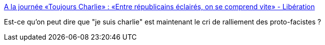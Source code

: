:jbake-type: post
:jbake-status: published
:jbake-title: A la journée «Toujours Charlie» : «Entre républicains éclairés, on se comprend vite» - Libération
:jbake-tags: france,politique,racisme,_mois_janv.,_année_2018
:jbake-date: 2018-01-08
:jbake-depth: ../
:jbake-uri: shaarli/1515396416000.adoc
:jbake-source: https://nicolas-delsaux.hd.free.fr/Shaarli?searchterm=http%3A%2F%2Fwww.liberation.fr%2Ffrance%2F2018%2F01%2F07%2Fa-la-journee-toujours-charlie-entre-republicains-eclaires-on-se-comprend-vite_1620809&searchtags=france+politique+racisme+_mois_janv.+_ann%C3%A9e_2018
:jbake-style: shaarli

http://www.liberation.fr/france/2018/01/07/a-la-journee-toujours-charlie-entre-republicains-eclaires-on-se-comprend-vite_1620809[A la journée «Toujours Charlie» : «Entre républicains éclairés, on se comprend vite» - Libération]

Est-ce qu'on peut dire que "je suis charlie" est maintenant le cri de ralliement des proto-facistes ?
